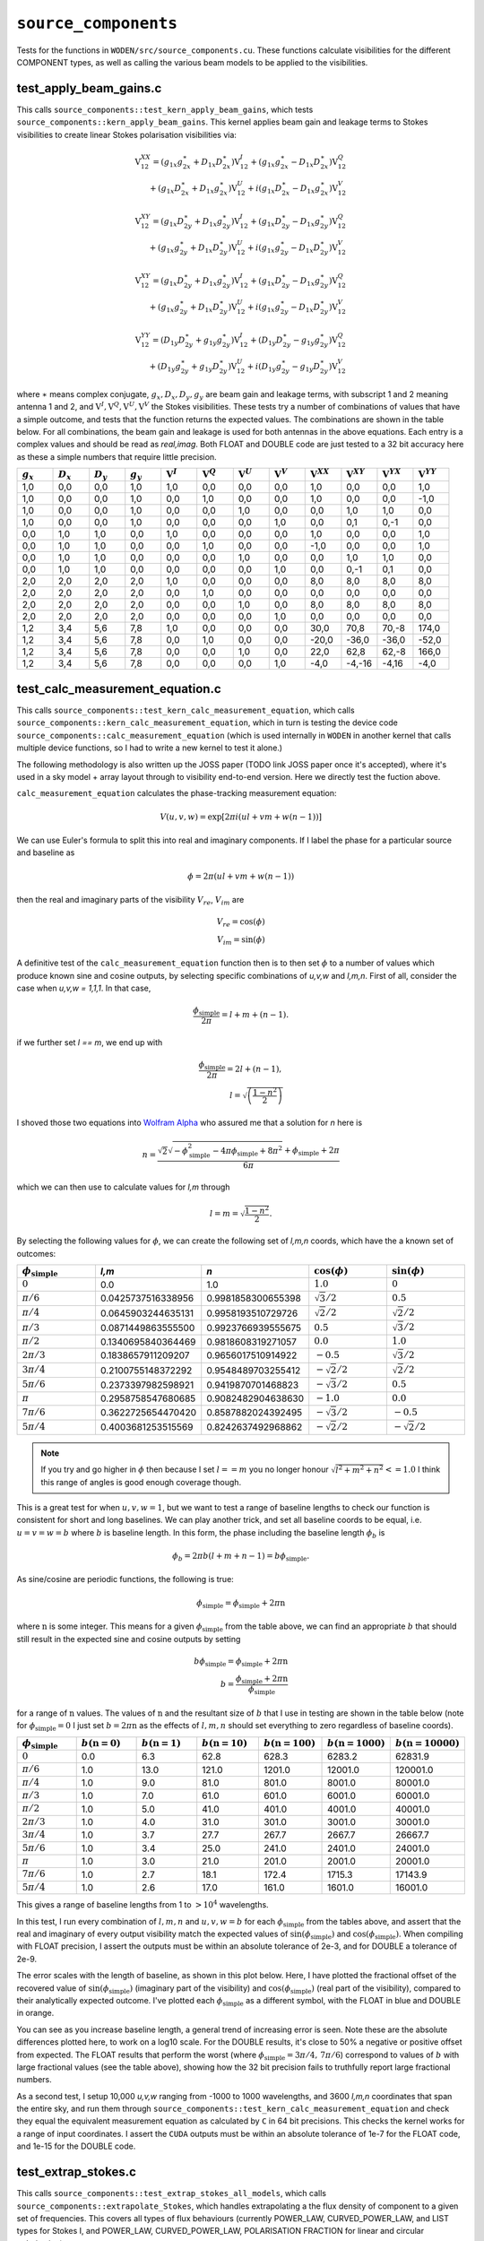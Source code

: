 ``source_components``
=========================
Tests for the functions in ``WODEN/src/source_components.cu``. These functions
calculate visibilities for the different COMPONENT types, as well as calling
the various beam models to be applied to the visibilities.


test_apply_beam_gains.c
************************************
This calls ``source_components::test_kern_apply_beam_gains``, which tests
``source_components::kern_apply_beam_gains``. This kernel applies
beam gain and leakage terms to Stokes visibilities to create linear Stokes
polarisation visibilities via:

.. math::

   \begin{eqnarray}
   \mathrm{V}^{XX}_{12} = (g_{1x}g_{2x}^{\ast} + D_{1x}D_{2x}^{\ast})\mathrm{V}^{I}_{12}
    +  (g_{1x}g_{2x}^{\ast} - D_{1x}D_{2x}^{\ast})\mathrm{V}^{Q}_{12} \\
    +  (g_{1x}D_{2x}^{\ast} + D_{1x}g_{2x}^{\ast})\mathrm{V}^{U}_{12}
    +  i(g_{1x}D_{2x}^{\ast} - D_{1x}g_{2x}^{\ast})\mathrm{V}^{V}_{12}
   \end{eqnarray}

.. math::

   \begin{eqnarray}
   \mathrm{V}^{XY}_{12} =
        (g_{1x}D_{2y}^{\ast} + D_{1x}g_{2y}^{\ast})\mathrm{V}^{I}_{12}
     +  (g_{1x}D_{2y}^{\ast} - D_{1x}g_{2y}^{\ast})\mathrm{V}^{Q}_{12} \\
     +  (g_{1x}g_{2y}^{\ast} + D_{1x}D_{2y}^{\ast})\mathrm{V}^{U}_{12}
     +  i(g_{1x}g_{2y}^{\ast} - D_{1x}D_{2y}^{\ast})\mathrm{V}^{V}_{12}
   \end{eqnarray}

.. math::

   \begin{eqnarray}
   \mathrm{V}^{XY}_{12} =
        (g_{1x}D_{2y}^{\ast} + D_{1x}g_{2y}^{\ast})\mathrm{V}^{I}_{12}
     +  (g_{1x}D_{2y}^{\ast} - D_{1x}g_{2y}^{\ast})\mathrm{V}^{Q}_{12} \\
     +  (g_{1x}g_{2y}^{\ast} + D_{1x}D_{2y}^{\ast})\mathrm{V}^{U}_{12}
     +  i(g_{1x}g_{2y}^{\ast} - D_{1x}D_{2y}^{\ast})\mathrm{V}^{V}_{12}
   \end{eqnarray}

.. math::

   \begin{eqnarray}
   \mathrm{V}^{YY}_{12} =
        (D_{1y}D_{2y}^{\ast} + g_{1y}g_{2y}^{\ast})\mathrm{V}^{I}_{12}
     +  (D_{1y}D_{2y}^{\ast} - g_{1y}g_{2y}^{\ast})\mathrm{V}^{Q}_{12} \\
     +  (D_{1y}g_{2y}^{\ast} + g_{1y}D_{2y}^{\ast})\mathrm{V}^{U}_{12}
     +  i(D_{1y}g_{2y}^{\ast} - g_{1y}D_{2y}^{\ast})\mathrm{V}^{V}_{12}
   \end{eqnarray}

where :math:`\ast` means complex conjugate, :math:`g_x, D_x, D_y, g_y` are beam
gain and leakage terms, with subscript 1 and 2 meaning antenna 1 and 2, and
:math:`\mathrm{V}^I, \mathrm{V}^Q, \mathrm{V}^U, \mathrm{V}^V` the Stokes
visibilities. These tests try a number of combinations of values that have
a simple outcome, and tests that the function returns the expected values. The
combinations are shown in the table below. For all combinations, the beam gain
and leakage is used for both antennas in the above equations. Each entry is a
complex values and should be read as *real,imag*. Both FLOAT and DOUBLE code
are just tested to a 32 bit accuracy here as these a simple numbers that require
little precision.

.. list-table::
   :widths: 25 25 25 25 25 25 25 25 25 25 25 25
   :header-rows: 1

   * - :math:`g_x`
     - :math:`D_x`
     - :math:`D_y`
     - :math:`g_y`
     - :math:`\mathrm{V}^I`
     - :math:`\mathrm{V}^Q`
     - :math:`\mathrm{V}^U`
     - :math:`\mathrm{V}^V`
     - :math:`\mathrm{V}^{XX}`
     - :math:`\mathrm{V}^{XY}`
     - :math:`\mathrm{V}^{YX}`
     - :math:`\mathrm{V}^{YY}`
   * - 1,0
     - 0,0
     - 0,0
     - 1,0
     - 1,0
     - 0,0
     - 0,0
     - 0,0
     - 1,0
     - 0,0
     - 0,0
     - 1,0
   * - 1,0
     - 0,0
     - 0,0
     - 1,0
     - 0,0
     - 1,0
     - 0,0
     - 0,0
     - 1,0
     - 0,0
     - 0,0
     - -1,0
   * - 1,0
     - 0,0
     - 0,0
     - 1,0
     - 0,0
     - 0,0
     - 1,0
     - 0,0
     - 0,0
     - 1,0
     - 1,0
     - 0,0
   * - 1,0
     - 0,0
     - 0,0
     - 1,0
     - 0,0
     - 0,0
     - 0,0
     - 1,0
     - 0,0
     - 0,1
     - 0,-1
     - 0,0
   * - 0,0
     - 1,0
     - 1,0
     - 0,0
     - 1,0
     - 0,0
     - 0,0
     - 0,0
     - 1,0
     - 0,0
     - 0,0
     - 1,0
   * - 0,0
     - 1,0
     - 1,0
     - 0,0
     - 0,0
     - 1,0
     - 0,0
     - 0,0
     - -1,0
     - 0,0
     - 0,0
     - 1,0
   * - 0,0
     - 1,0
     - 1,0
     - 0,0
     - 0,0
     - 0,0
     - 1,0
     - 0,0
     - 0,0
     - 1,0
     - 1,0
     - 0,0
   * - 0,0
     - 1,0
     - 1,0
     - 0,0
     - 0,0
     - 0,0
     - 0,0
     - 1,0
     - 0,0
     - 0,-1
     - 0,1
     - 0,0
   * - 2,0
     - 2,0
     - 2,0
     - 2,0
     - 1,0
     - 0,0
     - 0,0
     - 0,0
     - 8,0
     - 8,0
     - 8,0
     - 8,0
   * - 2,0
     - 2,0
     - 2,0
     - 2,0
     - 0,0
     - 1,0
     - 0,0
     - 0,0
     - 0,0
     - 0,0
     - 0,0
     - 0,0
   * - 2,0
     - 2,0
     - 2,0
     - 2,0
     - 0,0
     - 0,0
     - 1,0
     - 0,0
     - 8,0
     - 8,0
     - 8,0
     - 8,0
   * - 2,0
     - 2,0
     - 2,0
     - 2,0
     - 0,0
     - 0,0
     - 0,0
     - 1,0
     - 0,0
     - 0,0
     - 0,0
     - 0,0
   * - 1,2
     - 3,4
     - 5,6
     - 7,8
     - 1,0
     - 0,0
     - 0,0
     - 0,0
     - 30,0
     - 70,8
     - 70,-8
     - 174,0
   * - 1,2
     - 3,4
     - 5,6
     - 7,8
     - 0,0
     - 1,0
     - 0,0
     - 0,0
     - -20,0
     - -36,0
     - -36,0
     - -52,0
   * - 1,2
     - 3,4
     - 5,6
     - 7,8
     - 0,0
     - 0,0
     - 1,0
     - 0,0
     - 22,0
     - 62,8
     - 62,-8
     - 166,0
   * - 1,2
     - 3,4
     - 5,6
     - 7,8
     - 0,0
     - 0,0
     - 0,0
     - 1,0
     - -4,0
     - -4,-16
     - -4,16
     - -4,0

test_calc_measurement_equation.c
************************************
This calls ``source_components::test_kern_calc_measurement_equation``, which
calls ``source_components::kern_calc_measurement_equation``, which in turn
is testing the device code ``source_components::calc_measurement_equation``
(which is used internally in ``WODEN`` in another kernel that calls multiple
device functions, so I had to write a new kernel to test it alone.)

The following methodology is also written up the JOSS paper (TODO link JOSS
paper once it's accepted), where it's used in a sky model + array layout through
to visibility end-to-end version. Here we directly test the fuction above.

``calc_measurement_equation`` calculates the phase-tracking measurement equation:

.. math::

  V(u,v,w) =  \exp \left[ 2\pi i\left( ul + vm + w(n-1) \right) \right]

We can use Euler's formula to split this into real and imaginary components. If
I label the phase for a particular source and baseline as

.. math::

  \phi = 2\pi \left( ul + vm + w(n-1)\right)

then the real and imaginary parts of the visibility :math:`V_{re}`, :math:`V_{im}` are

.. math::

  V_{re} = \cos(\phi) \\
  V_{im} = \sin(\phi)

A definitive test of the ``calc_measurement_equation`` function then is to then set
:math:`\phi` to a number of values which produce known sine and cosine outputs, by
selecting specific combinations of *u,v,w* and *l,m,n*. First of all, consider the case when
*u,v,w = 1,1,1*. In that case,

.. math::

  \frac{\phi_{\mathrm{simple}}}{2\pi} = l + m + (n-1).

if we further set *l == m*, we end up with

.. math::

  \frac{\phi_{\mathrm{simple}}}{2\pi} = 2l + (n-1), \\
  l = \sqrt{\left( \frac{1 - n^2}{2} \right)}

I shoved those two equations into `Wolfram Alpha`_ who assured me that a solution
for *n* here is

.. _Wolfram Alpha: https://www.wolframalpha.com/widgets/view.jsp?id=c07cc70f1e81887dfd0971d3fe17cfcd

.. math::

  n = \frac{\sqrt{2}\sqrt{-\phi_{\mathrm{simple}}^2 - 4\pi\phi_{\mathrm{simple}} + 8\pi^2} + \phi_{\mathrm{simple}} + 2\pi}{6\pi}

which we can then use to calculate values for *l,m* through

.. math::

  l = m = \sqrt{\frac{1 - n^2}{2}}.

By selecting the following values for :math:`\phi`, we can create the following
set of *l,m,n* coords, which have the a known set of outcomes:

.. list-table::
   :widths: 25 25 25 25 25
   :header-rows: 1

   * - :math:`\phi_{\mathrm{simple}}`
     - *l,m*
     - *n*
     - :math:`\cos(\phi)`
     - :math:`\sin(\phi)`
   * - :math:`0`
     - 0.0
     - 1.0
     - :math:`1.0`
     - :math:`0`
   * - :math:`\pi/6`
     - 0.0425737516338956
     - 0.9981858300655398
     - :math:`\sqrt{3}/2`
     - :math:`0.5`
   * - :math:`\pi/4`
     - 0.0645903244635131
     - 0.9958193510729726
     - :math:`\sqrt{2}/2`
     - :math:`\sqrt{2}/2`
   * - :math:`\pi/3`
     - 0.0871449863555500
     - 0.9923766939555675
     - :math:`0.5`
     - :math:`\sqrt{3}/2`
   * - :math:`\pi/2`
     - 0.1340695840364469
     - 0.9818608319271057
     - :math:`0.0`
     - :math:`1.0`
   * - :math:`2\pi/3`
     - 0.1838657911209207
     - 0.9656017510914922
     - :math:`-0.5`
     - :math:`\sqrt{3}/2`
   * - :math:`3\pi/4`
     - 0.2100755148372292
     - 0.9548489703255412
     - :math:`-\sqrt{2}/2`
     - :math:`\sqrt{2}/2`
   * - :math:`5\pi/6`
     - 0.2373397982598921
     - 0.9419870701468823
     - :math:`-\sqrt{3}/2`
     - :math:`0.5`
   * - :math:`\pi`
     - 0.2958758547680685
     - 0.9082482904638630
     - :math:`-1.0`
     - :math:`0.0`
   * - :math:`7\pi/6`
     - 0.3622725654470420
     - 0.8587882024392495
     - :math:`-\sqrt{3}/2`
     - :math:`-0.5`
   * - :math:`5\pi/4`
     - 0.4003681253515569
     - 0.8242637492968862
     - :math:`-\sqrt{2}/2`
     - :math:`-\sqrt{2}/2`

.. note:: If you try and go higher in :math:`\phi` then because I set :math:`l == m` you no longer honour :math:`\sqrt{l^2 + m^2 + n^2} <= 1.0` I think this range of angles is good enough coverage though.

This is a great test for when :math:`u,v,w = 1`, but we want to test a range of
baseline lengths to check our function is consistent for short and long baselines.
We can play another trick, and set all baseline coords to be equal, i.e. :math:`u = v = w = b` where :math:`b` is baseline length. In this form, the phase including
the baseline length :math:`\phi_{b}` is

.. math::

  \phi_{b} = 2\pi b\left( l + m + n - 1 \right) = b\phi_{\mathrm{simple}}.

As sine/cosine are periodic functions, the following is true:

.. math::

  \phi_{\mathrm{simple}} = \phi_{\mathrm{simple}} + 2\pi \mathrm{n}

where :math:`\mathrm{n}` is some integer. This means for a given :math:`\phi_{\mathrm{simple}}` from
the table above, we can find an appropriate :math:`b` that should still result in the
expected sine and cosine outputs by setting

.. math::

  b\phi_{\mathrm{simple}} = \phi_{\mathrm{simple}} + 2\pi \mathrm{n} \\
  b = \frac{\phi_{\mathrm{simple}} + 2\pi \mathrm{n}}{\phi_{\mathrm{simple}}}

for a range of :math:`\mathrm{n}` values. The values of :math:`\mathrm{n}` and the
resultant size of :math:`b` that I use in testing are shown in the table below (note for :math:`\phi_{\mathrm{simple}} = 0` I just set :math:`b = 2\pi \mathrm{n}` as the effects of :math:`l,m,n` should set everything to zero regardless of baseline coords).

.. list-table::
   :widths: 25 25 25 25 25 25 25
   :header-rows: 1

   * - :math:`\phi_{\mathrm{simple}}`
     - :math:`b(\mathrm{n=0})`
     - :math:`b(\mathrm{n=1})`
     - :math:`b(\mathrm{n=10})`
     - :math:`b(\mathrm{n=100})`
     - :math:`b(\mathrm{n=1000})`
     - :math:`b(\mathrm{n=10000})`
   * - :math:`0`
     - 0.0
     - 6.3
     - 62.8
     - 628.3
     - 6283.2
     - 62831.9
   * - :math:`\pi/6`
     - 1.0
     - 13.0
     - 121.0
     - 1201.0
     - 12001.0
     - 120001.0
   * - :math:`\pi/4`
     - 1.0
     - 9.0
     - 81.0
     - 801.0
     - 8001.0
     - 80001.0
   * - :math:`\pi/3`
     - 1.0
     - 7.0
     - 61.0
     - 601.0
     - 6001.0
     - 60001.0
   * - :math:`\pi/2`
     - 1.0
     - 5.0
     - 41.0
     - 401.0
     - 4001.0
     - 40001.0
   * - :math:`2\pi/3`
     - 1.0
     - 4.0
     - 31.0
     - 301.0
     - 3001.0
     - 30001.0
   * - :math:`3\pi/4`
     - 1.0
     - 3.7
     - 27.7
     - 267.7
     - 2667.7
     - 26667.7
   * - :math:`5\pi/6`
     - 1.0
     - 3.4
     - 25.0
     - 241.0
     - 2401.0
     - 24001.0
   * - :math:`\pi`
     - 1.0
     - 3.0
     - 21.0
     - 201.0
     - 2001.0
     - 20001.0
   * - :math:`7\pi/6`
     - 1.0
     - 2.7
     - 18.1
     - 172.4
     - 1715.3
     - 17143.9
   * - :math:`5\pi/4`
     - 1.0
     - 2.6
     - 17.0
     - 161.0
     - 1601.0
     - 16001.0

This gives a range of baseline lengths from 1 to :math:`> 10^4` wavelengths.

In this test, I run every combination of :math:`l,m,n` and :math:`u,v,w = b` for each
:math:`\phi_{\mathrm{simple}}` from the tables above, and assert that the real and
imaginary of every output visibility match the expected values of
:math:`\sin(\phi_{\mathrm{simple}})` and :math:`\cos(\phi_{\mathrm{simple}})`.
When compiling with FLOAT precision, I assert the outputs must be within
an absolute tolerance of 2e-3, and for DOUBLE a tolerance of 2e-9.

The error scales with the length of baseline, as shown in this plot below. Here,
I have plotted the fractional offset of the recovered value of
:math:`\sin(\phi_{\mathrm{simple}})` (imaginary part of the visibility) and
:math:`\cos(\phi_{\mathrm{simple}})` (real part of the visibility), compared
to their analytically expected outcome. I've plotted each :math:`\phi_{\mathrm{simple}}`
as a different symbol, with the FLOAT in blue and DOUBLE in orange.

.. image:: measure_eq_results.png
  :width: 800

You can see as you increase baseline length, a general trend of increasing error
is seen. Note these are the absolute differences plotted here, to work on a log10
scale. For the DOUBLE results, it's close to 50% a negative or positive offset
from expected. The FLOAT results that perform the worst (where
:math:`\phi_{\mathrm{simple}} = 3\pi/4,\, 7\pi/6`) correspond to values of :math:`b`
with large fractional values (see the table above), showing how the 32 bit
precision fails to truthfully report large fractional numbers.

As a second test, I setup 10,000 *u,v,w* ranging from -1000 to 1000 wavelengths,
and 3600 *l,m,n* coordinates that span the entire sky, and run them through
``source_components::test_kern_calc_measurement_equation`` and check they
equal the equivalent measurement equation as calculated by ``C`` in 64 bit precisions.
This checks the kernel works for a range of input coordinates.
I assert the ``CUDA`` outputs must be within an absolute tolerance of 1e-7 for
the FLOAT code, and 1e-15 for the DOUBLE code.

   .. TODO One day, could add in estimation of effect on calibration

test_extrap_stokes.c
************************************
This calls ``source_components::test_extrap_stokes_all_models``, which
calls ``source_components::extrapolate_Stokes``, which handles extrapolating
a the flux density of component to a given set of frequencies. This covers
all types of flux behaviours (currently POWER_LAW, CURVED_POWER_LAW,
and LIST types for Stokes I, and POWER_LAW, CURVED_POWER_LAW, POLARISATION FRACTION
for linear and circular polarisation).

Six components of each type of Stokes I flux behaviour are tested, each with randomly
assigned values (these values are generated using the script
``WODEN/cmake_testing/source_components/write_test_extrap_stokes_header.py``).
For the LIST flux types, each list has a random number of entries, as well
as each list entry begin given a random flux. Every component is also assigned
random polarisation models for linear and circular polarisation.

The values are copied into a ``source_t`` struct, passed through the ``CUDA``
code, and extrapolated to 100 frequencies between 50 and 300 MHz. The outputs
are tested against equivalent ``C`` functions in double precision. The
``woden_double`` code is tested to an absolute precision of 1e-11 Jy, with the
``woden_float`` a 9e-4 Jy precision (note some of the extrapolated fluxes
are of order 1e3).

To visualise the Stokes I results, run ``WODEN/cmake_testing/source_components/test_extrap_stokes.py``,
which will produce the following plots. The plots only show the Stokes I outputs,
but all Stokes values are tested against the ``C`` test code.

For the POWER_LAW type components:

.. image:: test_extrap_power_laws.png
  :width: 800

For the CURVED_POWER_LAW type components (where I have set the curve of the peak
to be within 100 to 200 MHz so they should all curve in these plots):

.. image:: test_extrap_curve_power_laws.png
  :width: 800

Finally, for the LIST type components. Note here, the black line is the information
contained in the sky model, the little orange crosses are a ``python``
implementation of the linear interpolation between points to double check
everything, and the cyan squares are what is output by the ``CUDA`` code.

.. note::

	Most SEDs are assumed to be close to a power-law, and so are linear in log space. The linear interpolation is therefore done in log space. However, for some complicated modelling, negative flux values are required. For these values, the interpolation is done in *linear* space. Hence in the plot below, where the fluxes dip into negative territory, the extrapolated fluxes not longer lie on the straight lines, as these are log-log plots.

.. image:: test_extrap_list_laws.png
  :width: 800

To visualise the full Stokes result for each component, run `plot_extrap_stokes.py`. An example of a Stokes I ``power_law``, Stokes Q/U ``polarisation fraction``, and Stokes V ``curved_power_law`` is:

.. image:: eg_fluxes_comp02.png
   :width: 500pt

test_get_beam_gains.c
************************************
This calls ``source_components::test_kern_get_beam_gains``, which
calls ``source_components::kern_get_beam_gains``, which in turn is testing the
device code ``source_components::get_beam_gains``. This function handles grabbing
the pre-calculated beam gains for a specific beam model, time, and frequency
(assuming the beam gains have already been calculated). ``kern_get_beam_gains``
is setup to call ``get_beam_gains`` for multiple inputs and recover them into a
set of output arrays.

Beam gain calculations are stored in ``primay_beam_J*`` arrays, including
all frequency and time steps, as well as all directions on the sky. This test
sets all real entries in the four ``primay_beam_J*`` beam gain arrays to the
value of their index. In this way, we can easily predict the expected value
in the outputs as being the index of the beam gain we wanted to select. I've
set the imaginary to zero.

This test runs with two time steps, two frequency steps, three baselines,
and four beam models. Three different outcomes are expected given the beam model:

 - ANALY_DIPOLE, GAUSS_BEAM: The values of the gains are tested to match the expected index. The leakage terms are tested to be zero as the models have no leakage terms
 - FEE_BEAM, FEE_BEAM_INTERP, MWA_ANALY: Both the beam gain and leakage terms are tested as these models include leakage terms
 - NO_BEAM: The gain terms are tested to be 1.0, and leakage to be 0.0

Both FLOAT and DOUBLE code are tested to a 32 bit accuracy here as these are
simple numbers that require little precision.

test_source_component_common.c
************************************
This calls ``source_components::test_source_component_common``, which
calls ``source_components::source_component_common``. ``source_component_common``
is run by all visibility calculation functions (the functions
``kern_calc_visi_point``, ``kern_calc_visi_gauss``, ``kern_calc_visi_shape``).
It handles calculating the *l,m,n* coordinates and beam response for all
COMPONENTs in a sky model, regardless of the type of COMPONENT.

Similarly to the tests in :ref:`test_lmn_coords.c`, I setup a slice of 9 *RA*
coordinates, and hold the *Dec* constant, set the phase centre to
*RA*:math:`_{\textrm{phase}}`, *Dec*:math:`_{\textrm{phase}}` = :math:`0^\circ, 0^\circ`.
This way I can analytically predict what the *l,m,n* calculated coordinates
should be (which are tested to be within 1e-15 of expected values).

In these tests I run with three time steps, two frequency steps (100 and 200 MHz),
and five baselines (the coordinates of which don't matter, but change the size
of the outputs, so good to have a non-one value). I input a set of *az,za* coords
that match the *RA,Dec* coords for an *LST* = 0.0. As I have other tests that check
the sky moves with time, I just set the sky to be stationary with time here, to
keep the test clean.

For each primary beam type, I run the 9 COMPONENTs through the test, and check
the calcualted *l,m,n* are correct, and check that the calculated beam values
match a set of expected values, which are stored in ``test_source_component_common.h``. As with previous tests varying the primary beam, I check that leakage terms
should be zero when the model doesn't include them.

The absolute tolerance values used for the different beam models, for the two
different precisions are shown in the table below. Note I've only stored the
expected values for some of the beams to 1e-7 accuracy, as the absolute
accuracy of these functions beam functions is tested elsewhere. The
GAUSS_BEAM values are calculated analytically in the same test as
described in :ref:`test_gaussian_beam.c`.

.. list-table::
   :widths: 25 25 25
   :header-rows: 1

   * - Beam type
     - FLOAT tolerance
     - DOUBLE tolerance
   * - GAUSS_BEAM
     - 1e-7
     - 1e-12
   * - ANALY_DIPOLE
     - 1e-6
     - 1e-7
   * - FEE_BEAM
     - 1e-7
     - 1e-7
   * - FEE_BEAM_INTERP
     - 1e-7
     - 1e-7
   * - MWA_ANALY
     - 1e-7
     - 1e-12

Of the nine components tested, 3 are given POWER_LAW, 3 are CURVED_POWER_LAW, and
3 are LIST flux styles. Similarly to ``test_extrap_stokes.c``, each component
is given a random set of parameters, and compared to a C version of the functions
to extrapolate the Stokes parameters. Again, all components are also give both
linear and circular polarisation models. The ``woden_double`` code is tested to
an absolute precision of 1e-12 Jy, with the ``woden_float`` a 4e-4 Jy precision
(note some of the extrapolated fluxes are of order 1e3).

test_kern_calc_visi_point.c
************************************
This calls ``source_components::test_kern_calc_visi_all``, which in turn
calls ``source_components::kern_calc_visi_point_or_gauss`` (in this case
being used for POINT components). This kernel calculates
the visibility response for POINT COMPONENTs for a number of sky directions, for
all time and frequency steps, and all baselines.

I set up a grid of 25 *l,m* coords with *l,m* coords ranging over -0.5, -0.25,
0.0, 0.25, 0.5. I run a simulation with 10 baselines, where I set *u,v,w* to:

.. math::

   u,v = 100(b_{\mathrm{ind}} + 1) \\
   w = 10(b_{\mathrm{ind}} + 1)

where :math:`b_{\mathrm{ind}}` is the baseline index, meaning the test covers
the baseline range :math:`100 < u,v <= 1000` and :math:`10 < w <= 100`. The test
also runs three frequncies, 150, 175, 200 MHz, and two time steps. As I am providing
predefined *u,v,w*, I don't need to worry about LST effects, but I simulate with
two time steps to make sure the resultant visibilities end up in the right order.

Overall, I run three groups of tests here:

 - Keeping the beam gains and flux densities constant at 1.0
 - Varying the flux densities with frequency and keeping the beam gains constant at 1.0. There are 10 POWER_LAW, 10 CURVED_POWER_LAW, and 5 LIST type components, each with randomly generated values. Equivalent C code is used to calculate the expected fluxes. Some sources are given linear and circular polarisation models; some are not. This tests not only correct polarised flux extrapolation, but also checks those without polarisation information return zeros.
 - Varying the beam gains with frequency and keeping the flux densities constant at 1.0. As the beam can vary with time, frequency, and direction on sky, I assign each beam gain a different value. As *num_freqs*num_times*num_components* = 375, I set the real of all beam gains to :math:`\frac{1}{375}(B_{\mathrm{ind}} + 1)`, where :math:`B_{\mathrm{ind}}` is the beam value index. This way we get a unique value between 0 and 1 for all beam gains, allowing us to test time/frequency is handled correctly by the function under test

Each set of tests is run for all six primary beam types, so a total of 18 tests
are called. Each test calls ``kern_calc_visi_point``, which should calculate
the measurement equation for all baselines, time steps, frequency steps, and COMPONENTs.
It should also sum over COMPONENTs to get the resultant visibility for each
baseline, time, and freq. To test the outputs, I have created equivalent ``C``
functions at 64 bit precision in ``test_kern_calc_visi_common.c`` to calculate
the measurement equation for the given inputs. For all visibilities, for the FLOAT version
I assert the ``CUDA`` code output must match the ``C`` code output to
within an fractional tolerance of 7e-5 to the ``C`` value, for both the real and
imaginary parts. For the DOUBLE code, the fractional tolerance is 1e-13. I've
switched to fractional tolerance here as the range of magnitudes covered by
these visibilities means a small absolute tolernace will fail a large magnitude
visibility when it reports a value that is correct to 1e-11%.

test_kern_calc_visi_gauss.c
************************************
This calls ``source_components::test_kern_calc_visi_all``, which in turn
calls ``source_components::kern_calc_visi_point_or_gauss`` (in this case
being used for GAUSSIAN components). This kernel calculates
the visibility response for GAUSSIAN COMPONENTs for a number of sky directions, for
all time and frequency steps, and all baselines.

This runs all tests as described by :ref:`test_kern_calc_visi_point.c`, plus a
fourth set of tests that varies the position angle, major, and minor axis of the
input GAUSSIAN components, for a total of 24 tests. Again, I have ``C`` code to
test the ``CUDA`` code against. I assert the ``CUDA`` code output must match the
``C`` code output to within an fractional tolerance of 7e-5 to the ``C`` value,
for both the real and imaginary parts. For the DOUBLE code, the fractional
tolerance is 1e-12.

test_kern_calc_visi_shape.c
************************************
This calls ``source_components::test_kern_calc_visi_all``, which
calls ``source_components::kern_calc_visi_shape``. This kernel calculates
the visibility response for SHAPELET COMPONENTs for a number of sky directions, for
all time and frequency steps, and all baselines.

This runs all tests as described by :ref:`test_kern_calc_visi_gauss.c`, plus a
fifth set of tests that gives multiple shapelet basis function parameters to the
input SHAPELET components, for a total of 30 tests. Again, I have ``C`` code
to test the ``CUDA`` code against.

The final 5th test really pushes the FLOAT code hard, as the range of magnitudes
of the visibilities is large. As a result, FLOAT code is tested to to within a
fractional tolerance of 5e-3 to the ``C`` values (which happens mostly when
the expected value is around 1e-5 Jy, so a fractional offset of 5e-3 is an
absolute offset of 5e-8 Jy), for both the real and imaginary parts.
For the DOUBLE code, the fractional tolerance is 1e-12.

test_update_sum_visis.c
************************************
This calls ``source_components::test_kern_update_sum_visis``, which in turn calls
``source_components::kern_update_sum_visis``. This kernel gathers pre-calculated
primary beam values, unpolarised visibilities, Stokes flux densities, and
combines them all into linear polarisation Stokes visibilities. It then
sums all COMPONENTs together onto the final set of linear polarisation
visibilities.

This code runs three sets of tests, each with three baselines, four time steps, three frequencies, and ten COMPONENTs. For each set of tests, the input
arrays that are being tested have their values set to the index of the value,
making the summation able to test whether the correct time, frequency, and
beam indexes are being summed into the resultant visibilities. The
three sets of tests consist of:

   - Varying the beam gains, while keeping the flux densities and unpolarised measurement equations constant.
   - Varying the flux densities, while keeping the beam gains and unpolarised measurement equations constant.
   - Varying the unpolarised measurement equations, while keeping the beam gains and flux densities constant.

Each set of tests is run for all primary beam types, for a total of 18 tests.
The different beam models have different expected values depending on whether
they include leakage terms or not. Note this test actually doesn't test with
Stokes QUV, but it's used in an integration test in ``test_calculate_visibilities.c``
with full polarisation.

test_kern_calc_autos.c
************************************
This calls ``source_components::test_kern_calc_autos``, which in turn calls
``source_components::kern_calc_autos``. This kernel gathers pre-calculated
primary beam values, and Stokes flux densities, and performs a dot-product
to calculate the auto-correlations of all antennas, for all time steps.

This test runs by creating full Stokes IQUV model of 4 components, extrapolated
to three frequencies and two time steps. Complex beam gains are generated for all
directions, times, and frequencies. The auto-correlation calculation is then
performed by ``C`` code, which the outputs of the GPU code are tested against.

As some primary beam models are real only, and only some have leakage, the
function is tested for all beam model types separately, with the expected
outcomes calculated accordingly.

The ``woden_double`` code is tested to an absolute precision of 1e-12 Jy,
with the ``woden_float`` a 1e-2 Jy precision as compared to the ``C`` code
(note some of the resultant fluxes are >1000 Jy, hence the large absolute
error. You should probably just always use the double precision version).

test_get_beam_gains_two_antennas.c
***************************************
This works the same as ``test_get_beam_gains.c``, but we run using three different primary beams, meaning we input three times the number of gains. Still input each beam gain as it's index in ``primay_beam_J``. The selected beam gains are now expected to be different for antenna 1 and antenna 2, depending on which visibility they correspond to; they are duly tested to be so.

test_update_sum_visis_multiants.c
***************************************
This works similarly to same as ``test_update_sum_visis.c``, but we run using three different primary beams, meaning we input three times the number of gains. Still input each beam gain as it's index in ``primay_beam_J``. The selected beam gains are now expected to be different for antenna 1 and antenna 2, depending on which visibility they correspond to; they are duly tested to be so. Do a bunch of index maths to predict that the accumulated visibilities are correct. For each tile/pol, give it dipole amplitudes of all of either 0.0, 0.2, 0.4, 0.6, 0.8, 1.0. That way we can just multiply the expected beam gain by the dipole amplitudes to check they're being implemented and returned correctly.

test_source_component_common_multiants.c
*******************************************
This works similarly to same as ``test_source_component_common.c``, but we run using three different primary beams, meaning we input three times the number of gains. There are stored beam gains for a given set of directions on the sky used in ``test_source_component_common.c`` to check it's calling the primary beam function correctly. For each tile/pol, give it dipole amplitudes of all of either 0.0, 0.2, 0.4, 0.6, 0.8, 1.0. That way we can just multiply the expected beam gain by the dipole amplitudes to check they're being implemented and returned correctly.

test_kern_calc_autos_multiants.c
************************************
This calls ``source_components::test_kern_calc_autos``, which in turn calls
``source_components::kern_calc_autos``. This runs the same as ``test_kern_calc_autos.c``, but we run using three different primary beams, meaning we input three times the number of gains. Still input each beam gain as it's index in ``primay_beam_J``. The selected beam gains are now expected to be different for antenna 1 and antenna 2, depending on which visibility they correspond to; they are duly tested to be so.